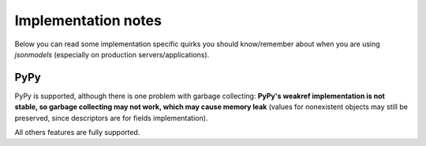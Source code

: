 ====================
Implementation notes
====================

Below you can read some implementation specific quirks you should know/remember
about when you are using `jsonmodels` (especially on production
servers/applications).

PyPy
----

PyPy is supported, although there is one problem with garbage collecting:
**PyPy's weakref implementation is not stable, so garbage collecting may not
work, which may cause memory leak** (values for nonexistent objects may still
be preserved, since descriptors are for fields implementation).

All others features are fully supported.
